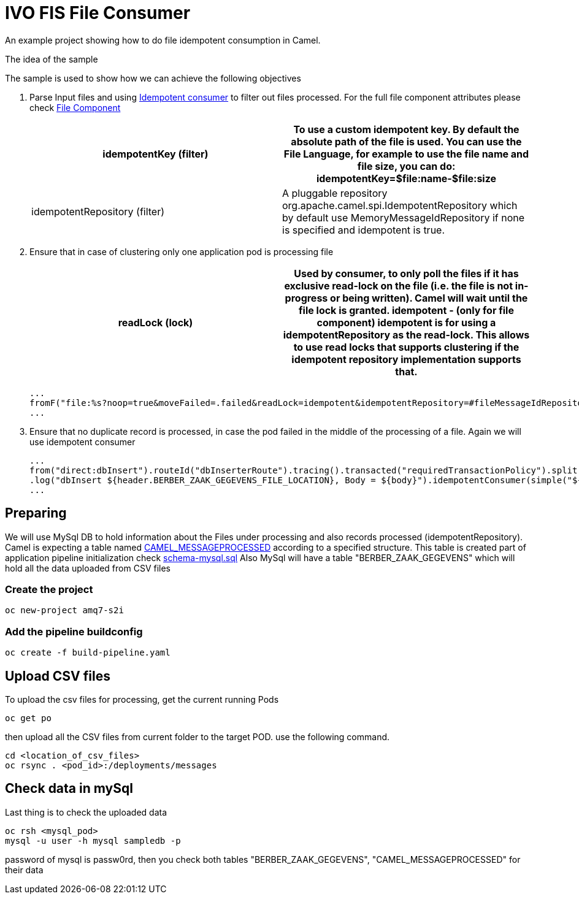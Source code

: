 = IVO FIS File Consumer

An example project showing how to do file idempotent consumption in Camel.

:toc:

.The idea of the sample
****
The sample is used to show how we can achieve the following objectives 

. Parse Input files and using https://access.redhat.com/documentation/en-us/red_hat_fuse/7.3/html-single/apache_camel_development_guide/index#MsgEnd-Idempotent[Idempotent consumer]  to filter out files processed.
For the full file component attributes please check https://access.redhat.com/documentation/en-us/red_hat_fuse/7.3/html-single/apache_camel_component_reference/index#file-component[File Component]
+
[width="100%",options="header,footer"]
|====================
| idempotentKey (filter) |  To use a custom idempotent key. By default the absolute path of the file is used. You can use the File Language, for example to use the file name and file size, you can do: idempotentKey=$file:name-$file:size
| idempotentRepository (filter) |  A pluggable repository org.apache.camel.spi.IdempotentRepository which by default use MemoryMessageIdRepository if none is specified and idempotent is true.
|====================

. Ensure that in case of clustering only one application pod is processing file 
+
[width="100%",options="header,footer"]
|====================
| readLock (lock) |  Used by consumer, to only poll the files if it has exclusive read-lock on the file (i.e. the file is not in-progress or being written). Camel will wait until the file lock is granted. idempotent - (only for file component) idempotent is for using a idempotentRepository as the read-lock. This allows to use read locks that supports clustering if the idempotent repository implementation supports that. 
|====================
+
[source,java]
----
...
fromF("file:%s?noop=true&moveFailed=.failed&readLock=idempotent&idempotentRepository=#fileMessageIdRepository&idempotentKey=${file:name}-${file:size}", properties.getFile().getMessagesDirectory()).routeId("fileConsumerRoute")
...
----
. Ensure that no duplicate record is processed, in case the pod failed in the middle of the processing of a file. Again we will use idempotent consumer
+
[source,java]
----
...
from("direct:dbInsert").routeId("dbInserterRoute").tracing().transacted("requiredTransactionPolicy").split().body()
.log("dbInsert ${header.BERBER_ZAAK_GEGEVENS_FILE_LOCATION}, Body = ${body}").idempotentConsumer(simple("${header.BERBER_ZAAK_GEGEVENS_FILE_LOCATION}_${body.id}"),applicationContext.getBean("dbMessageIdRepository", IdempotentRepository.class)).eager(true).log("Inserting into DB...")
...
----
****

== Preparing
We will use MySql DB to hold information about the Files under processing and also records processed (idempotentRepository). Camel is expecting a table named https://github.com/apache/camel/blob/master/components/camel-sql/src/main/java/org/apache/camel/processor/idempotent/jdbc/JdbcMessageIdRepository.java[CAMEL_MESSAGEPROCESSED] according to a specified structure. This table is created part of application pipeline initialization check link:src/main/resources/schema-mysql.sql[schema-mysql.sql] 
Also MySql will have a table "BERBER_ZAAK_GEGEVENS" which will hold all the data uploaded from CSV files

===  Create the project
[source,shell]
----
oc new-project amq7-s2i
----

===  Add the pipeline buildconfig
[source,shell]
----
oc create -f build-pipeline.yaml
----

== Upload CSV files
To upload the csv files for processing, get the current running Pods 
[source,shell]
----
oc get po
----
then upload all the CSV files from current folder to the target POD. use the following command.
[source,shell]
----
cd <location_of_csv_files>
oc rsync . <pod_id>:/deployments/messages
----
== Check data in mySql
Last thing is to check the uploaded data
[source,shell]
----
oc rsh <mysql_pod>
mysql -u user -h mysql sampledb -p
----
password of mysql is passw0rd, then you check both tables "BERBER_ZAAK_GEGEVENS", "CAMEL_MESSAGEPROCESSED" for their data


